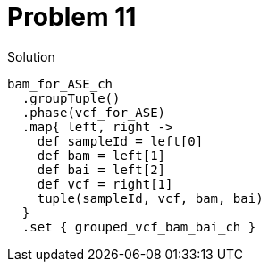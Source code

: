 = Problem 11
:docinfo: private
:icons: font
:linkcss:
:source-highlighter: coderay
:coderay-linenums-mode: table

.Solution
[source,nextflow,linenums]
----
bam_for_ASE_ch
  .groupTuple()
  .phase(vcf_for_ASE)
  .map{ left, right -> 
    def sampleId = left[0]
    def bam = left[1]
    def bai = left[2]
    def vcf = right[1]
    tuple(sampleId, vcf, bam, bai)  
  }
  .set { grouped_vcf_bam_bai_ch }
----